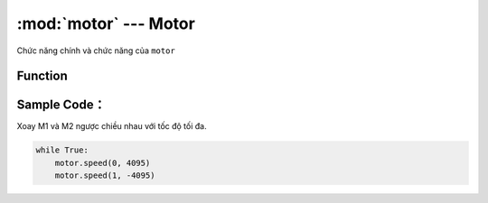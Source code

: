:mod:`motor` --- Motor
=============================================

.. module:: motor
    :synopsis: Motor

Chức năng chính và chức năng của ``motor``

Function
----------------------

.. function:: motor.speed(index, value=None)
    Điều chỉnh tốc độ quay của động cơ ``M1`` hoặc ``M2``, speed là từ -4095 đến 4095, âm là quay ngược, dương là quay tới.
        - *value* là giá trị tốc độ ``-4095 ~ 4095`, số âm và số dương biểu thị chiều quay của động cơ. Nếu ``value`` k truyền vào (None) thì trả về ``value`` hiện tại.
        - *index* có giá trị ``0|1`` tương ứng ``M1|M2``.


Sample Code：
----------------------
Xoay M1 và M2 ngược chiều nhau với tốc độ tối đa.

.. code-block:: python

    while True:
        motor.speed(0, 4095)
        motor.speed(1, -4095)
